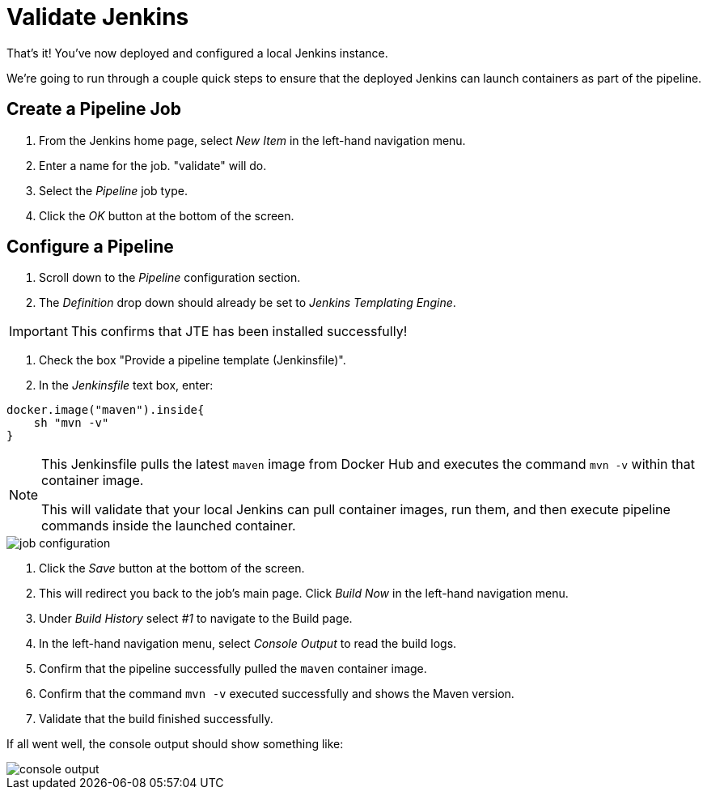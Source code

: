 = Validate Jenkins

That's it! You've now deployed and configured a local Jenkins instance.

We're going to run through a couple quick steps to ensure that the deployed Jenkins can launch containers as part of the pipeline.

== Create a Pipeline Job

. From the Jenkins home page, select _New Item_ in the left-hand navigation menu.
. Enter a name for the job. "validate" will do.
. Select the _Pipeline_ job type.
. Click the _OK_ button at the bottom of the screen.

== Configure a Pipeline

. Scroll down to the _Pipeline_ configuration section.
. The _Definition_ drop down should already be set to _Jenkins Templating Engine_.

[IMPORTANT]
====
This confirms that JTE has been installed successfully!
====

. Check the box "Provide a pipeline template (Jenkinsfile)".
. In the _Jenkinsfile_ text box, enter:

[source,groovy]
----
docker.image("maven").inside{
    sh "mvn -v" 
}
----

[NOTE]
====
This Jenkinsfile pulls the latest `maven` image from Docker Hub and executes the command ``mvn -v`` within that container image.

This will validate that your local Jenkins can pull container images, run them, and then execute pipeline commands inside the launched container.
====

image::job-configuration.png[]

. Click the _Save_ button at the bottom of the screen.
. This will redirect you back to the job's main page. Click _Build Now_ in the left-hand navigation menu.
. Under _Build History_ select _#1_ to navigate to the Build page.
. In the left-hand navigation menu, select _Console Output_ to read the build logs.
. Confirm that the pipeline successfully pulled the `maven` container image.
. Confirm that the command `mvn -v` executed successfully and shows the Maven version.
. Validate that the build finished successfully.

If all went well, the console output should show something like:

image::console-output.png[]

